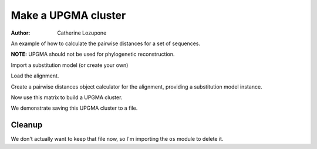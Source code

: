 Make a UPGMA cluster
====================

:Author: Catherine Lozupone

An example of how to calculate the pairwise distances for a set of sequences.

**NOTE:** UPGMA should not be used for phylogenetic reconstruction.

.. pycode::

    >>> from cogent import LoadSeqs
    >>> from cogent.phylo import distance
    >>> from cogent.cluster.UPGMA import upgma

Import a substitution model (or create your own)

.. pycode::

    >>> from cogent.evolve.models import HKY85

Load the alignment.

.. pycode::

    >>> al = LoadSeqs("data/test.paml")

Create a pairwise distances object calculator for the alignment, providing a substitution model instance.

.. pycode::

    >>> d = distance.EstimateDistances(al, submodel= HKY85())
    >>> d.run(show_progress=False)

Now use this matrix to build a UPGMA cluster.

.. pycode::

    >>> mycluster = upgma(d.getPairwiseDistances())
    >>> print mycluster.asciiArt()
                                  /-NineBande
                        /edge.1--|
                       |         |          /-HowlerMon
              /edge.0--|          \edge.2--|
             |         |                    \-Human
    -root----|         |
             |          \-DogFaced
             |
              \-Mouse

We demonstrate saving this UPGMA cluster to a file.

.. pycode::

    >>> mycluster.writeToFile('test_upgma.tree')

Cleanup
-------

We don't actually want to keep that file now, so I'm importing the ``os`` module to delete it.

.. pycode::

    >>> import os
    >>> os.remove('test_upgma.tree')
